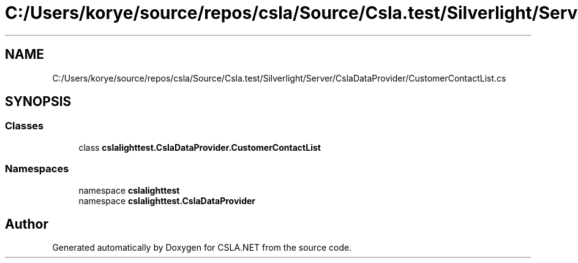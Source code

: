 .TH "C:/Users/korye/source/repos/csla/Source/Csla.test/Silverlight/Server/CslaDataProvider/CustomerContactList.cs" 3 "Wed Jul 21 2021" "Version 5.4.2" "CSLA.NET" \" -*- nroff -*-
.ad l
.nh
.SH NAME
C:/Users/korye/source/repos/csla/Source/Csla.test/Silverlight/Server/CslaDataProvider/CustomerContactList.cs
.SH SYNOPSIS
.br
.PP
.SS "Classes"

.in +1c
.ti -1c
.RI "class \fBcslalighttest\&.CslaDataProvider\&.CustomerContactList\fP"
.br
.in -1c
.SS "Namespaces"

.in +1c
.ti -1c
.RI "namespace \fBcslalighttest\fP"
.br
.ti -1c
.RI "namespace \fBcslalighttest\&.CslaDataProvider\fP"
.br
.in -1c
.SH "Author"
.PP 
Generated automatically by Doxygen for CSLA\&.NET from the source code\&.
